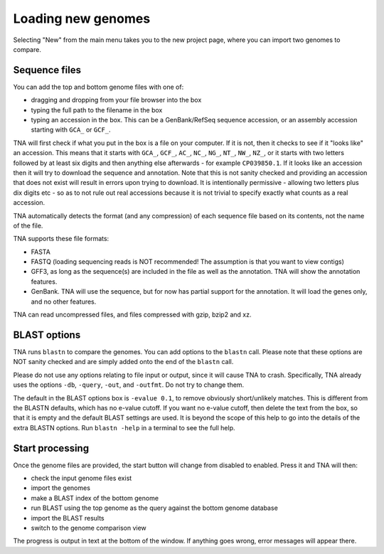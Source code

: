 Loading new genomes
===================

Selecting "New" from the main menu takes you to the new project page,
where you can import two genomes to compare.


Sequence files
--------------

You can add the top and bottom genome files with one of:

* dragging and dropping from your file browser into the box
* typing the full path to the filename in the box
* typing an accession in the box. This can be a GenBank/RefSeq
  sequence accession, or an assembly accession starting
  with ``GCA_`` or ``GCF_``.

TNA will first check if what you put in the box is a file on your computer.
If it is not, then it checks to see if it "looks like" an accession. This
means that it starts with ``GCA_``, ``GCF_``, ``AC_``, ``NC_``, ``NG_``,
``NT_``, ``NW_``, ``NZ_``, or it starts with two letters followed by at
least six digits and then anything else afterwards - for example ``CP039850.1``.
If it looks like an accession then it will try to download
the sequence and annotation. Note that this is not sanity checked and providing
an accession that does not exist will result in errors upon trying to
download. It is intentionally permissive - allowing two letters plus dix digits
etc - so as to not rule out real accessions because it is not trivial to
specify exactly what counts as a real accession.

TNA automatically detects the format (and any compression)
of each sequence file based on its contents, not the name of the file.

TNA supports these file formats:

* FASTA
* FASTQ (loading sequencing reads is NOT recommended! The assumption is that
  you want to view contigs)
* GFF3, as long as the sequence(s) are included in the file as well as the
  annotation. TNA will show the annotation features.
* GenBank. TNA will use the sequence, but for now has partial support for the
  annotation. It will load the genes only, and no other features.

TNA can read uncompressed files, and files compressed with gzip, bzip2 and
xz.





BLAST options
-------------

TNA runs ``blastn`` to compare the genomes. You can add options to the
``blastn`` call. Please note that these options are NOT sanity checked and
are simply added onto the end of the ``blastn`` call.

Please do not use any options relating to file input or output, since it will
cause TNA to crash. Specifically, TNA already uses the options ``-db``,
``-query``, ``-out``, and ``-outfmt``. Do not try to change them.

The default in the BLAST options box is ``-evalue 0.1``,
to remove obviously short/unlikely matches. This is different from the
BLASTN defaults, which has no e-value cutoff.
If you want no e-value cutoff, then delete the text from the box, so that it
is empty and the default BLAST settings are used.
It is beyond the scope of this help to go into the details of the extra
BLASTN options. Run ``blastn -help`` in a terminal to see the full help.


Start processing
----------------

Once the genome files are provided, the start button will change from
disabled to enabled. Press it and TNA will then:

* check the input genome files exist
* import the genomes
* make a BLAST index of the bottom genome
* run BLAST using the top genome as the query against the bottom genome
  database
* import the BLAST results
* switch to the genome comparison view

The progress is output in text at the bottom of the window. If anything
goes wrong, error messages will appear there.
